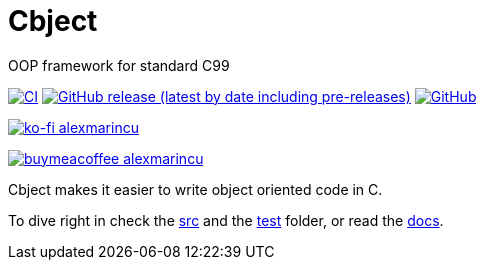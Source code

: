 = Cbject
:toc: preamble
:sectnums:

OOP framework for standard C99

https://github.com/alexmarincu/cbject/actions/workflows/ci.yml[image:https://github.com/alexmarincu/cbject/actions/workflows/ci.yml/badge.svg[CI]] https://github.com/alexmarincu/cbject/releases[image:https://img.shields.io/github/v/release/alexmarincu/Cbject?include_prereleases[GitHub release (latest by date including pre-releases)]] https://github.com/alexmarincu/cbject/blob/master/LICENSE[image:https://img.shields.io/github/license/alexmarincu/Cbject[GitHub]]

https://ko-fi.com/alexmarincu[image:https://ko-fi.com/img/githubbutton_sm.svg[ko-fi alexmarincu]]

https://www.buymeacoffee.com/alexmarincu[image:https://www.buymeacoffee.com/assets/img/custom_images/orange_img.png[buymeacoffee alexmarincu]]

Cbject makes it easier to write object oriented code in C.

To dive right in check the https://github.com/alexmarincu/cbject/tree/master/src[src] and the https://github.com/alexmarincu/cbject/tree/master/test[test] folder, or read the https://cbject.swdevstudio.com[docs].
